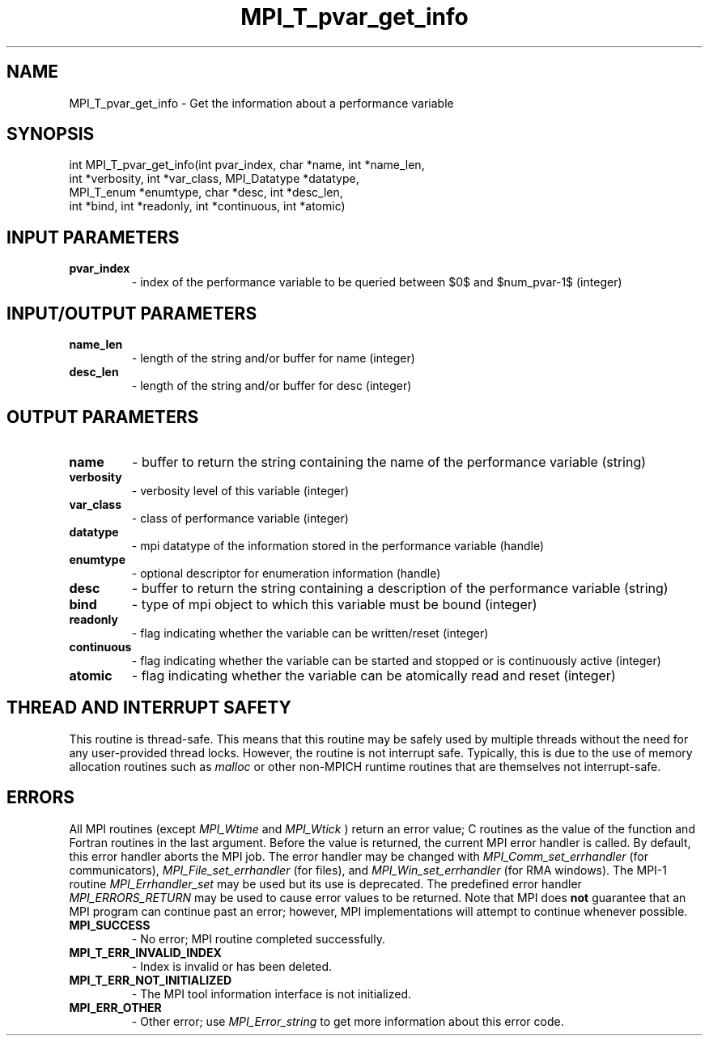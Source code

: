 .TH MPI_T_pvar_get_info 3 "3/6/2023" " " "MPI"
.SH NAME
MPI_T_pvar_get_info \-  Get the information about a performance variable 
.SH SYNOPSIS
.nf
.fi
.nf
int MPI_T_pvar_get_info(int pvar_index, char *name, int *name_len,
int *verbosity, int *var_class, MPI_Datatype *datatype,
MPI_T_enum *enumtype, char *desc, int *desc_len,
int *bind, int *readonly, int *continuous, int *atomic)
.fi


.SH INPUT PARAMETERS
.PD 0
.TP
.B pvar_index 
- index of the performance variable to be queried between $0$ and $num_pvar-1$ (integer)
.PD 1

.SH INPUT/OUTPUT PARAMETERS
.PD 0
.TP
.B name_len 
- length of the string and/or buffer for name (integer)
.PD 1
.PD 0
.TP
.B desc_len 
- length of the string and/or buffer for desc (integer)
.PD 1

.SH OUTPUT PARAMETERS
.PD 0
.TP
.B name 
- buffer to return the string containing the name of the performance variable (string)
.PD 1
.PD 0
.TP
.B verbosity 
- verbosity level of this variable (integer)
.PD 1
.PD 0
.TP
.B var_class 
- class of performance variable (integer)
.PD 1
.PD 0
.TP
.B datatype 
- mpi datatype of the information stored in the performance variable (handle)
.PD 1
.PD 0
.TP
.B enumtype 
- optional descriptor for enumeration information (handle)
.PD 1
.PD 0
.TP
.B desc 
- buffer to return the string containing a description of the performance variable (string)
.PD 1
.PD 0
.TP
.B bind 
- type of mpi object to which this variable must be bound (integer)
.PD 1
.PD 0
.TP
.B readonly 
- flag indicating whether the variable can be written/reset (integer)
.PD 1
.PD 0
.TP
.B continuous 
- flag indicating whether the variable can be started and stopped or is continuously active (integer)
.PD 1
.PD 0
.TP
.B atomic 
- flag indicating whether the variable can be atomically read and reset (integer)
.PD 1

.SH THREAD AND INTERRUPT SAFETY

This routine is thread-safe.  This means that this routine may be
safely used by multiple threads without the need for any user-provided
thread locks.  However, the routine is not interrupt safe.  Typically,
this is due to the use of memory allocation routines such as 
.I malloc
or other non-MPICH runtime routines that are themselves not interrupt-safe.

.SH ERRORS

All MPI routines (except 
.I MPI_Wtime
and 
.I MPI_Wtick
) return an error value;
C routines as the value of the function and Fortran routines in the last
argument.  Before the value is returned, the current MPI error handler is
called.  By default, this error handler aborts the MPI job.  The error handler
may be changed with 
.I MPI_Comm_set_errhandler
(for communicators),
.I MPI_File_set_errhandler
(for files), and 
.I MPI_Win_set_errhandler
(for
RMA windows).  The MPI-1 routine 
.I MPI_Errhandler_set
may be used but
its use is deprecated.  The predefined error handler
.I MPI_ERRORS_RETURN
may be used to cause error values to be returned.
Note that MPI does 
.B not
guarantee that an MPI program can continue past
an error; however, MPI implementations will attempt to continue whenever
possible.

.PD 0
.TP
.B MPI_SUCCESS 
- No error; MPI routine completed successfully.
.PD 1
.PD 0
.TP
.B MPI_T_ERR_INVALID_INDEX 
- Index is invalid or has been deleted.
.PD 1
.PD 0
.TP
.B MPI_T_ERR_NOT_INITIALIZED 
- The MPI tool information interface is not initialized.
.PD 1
.PD 0
.TP
.B MPI_ERR_OTHER 
- Other error; use 
.I MPI_Error_string
to get more information
about this error code. 
.PD 1

